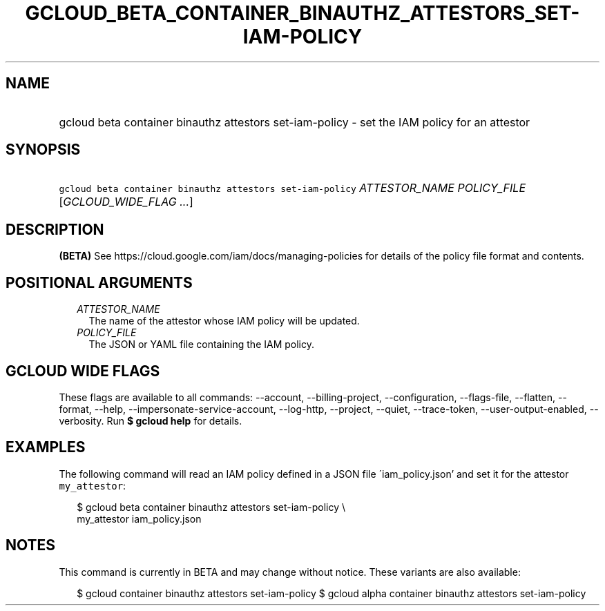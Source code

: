 
.TH "GCLOUD_BETA_CONTAINER_BINAUTHZ_ATTESTORS_SET\-IAM\-POLICY" 1



.SH "NAME"
.HP
gcloud beta container binauthz attestors set\-iam\-policy \- set the IAM policy for an attestor



.SH "SYNOPSIS"
.HP
\f5gcloud beta container binauthz attestors set\-iam\-policy\fR \fIATTESTOR_NAME\fR \fIPOLICY_FILE\fR [\fIGCLOUD_WIDE_FLAG\ ...\fR]



.SH "DESCRIPTION"

\fB(BETA)\fR See https://cloud.google.com/iam/docs/managing\-policies for
details of the policy file format and contents.



.SH "POSITIONAL ARGUMENTS"

.RS 2m
.TP 2m
\fIATTESTOR_NAME\fR
The name of the attestor whose IAM policy will be updated.

.TP 2m
\fIPOLICY_FILE\fR
The JSON or YAML file containing the IAM policy.


.RE
.sp

.SH "GCLOUD WIDE FLAGS"

These flags are available to all commands: \-\-account, \-\-billing\-project,
\-\-configuration, \-\-flags\-file, \-\-flatten, \-\-format, \-\-help,
\-\-impersonate\-service\-account, \-\-log\-http, \-\-project, \-\-quiet,
\-\-trace\-token, \-\-user\-output\-enabled, \-\-verbosity. Run \fB$ gcloud
help\fR for details.



.SH "EXAMPLES"

The following command will read an IAM policy defined in a JSON file
\'iam_policy.json' and set it for the attestor \f5my_attestor\fR:

.RS 2m
$ gcloud beta container binauthz attestors set\-iam\-policy \e
    my_attestor iam_policy.json
.RE



.SH "NOTES"

This command is currently in BETA and may change without notice. These variants
are also available:

.RS 2m
$ gcloud container binauthz attestors set\-iam\-policy
$ gcloud alpha container binauthz attestors set\-iam\-policy
.RE

